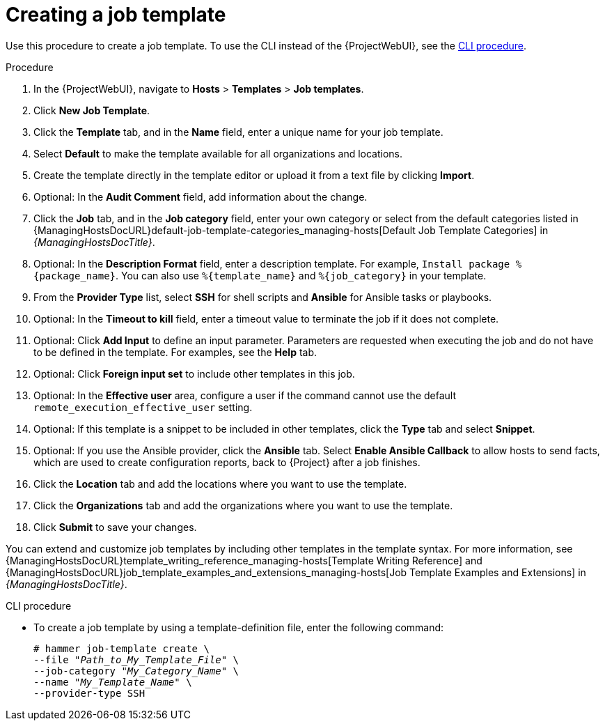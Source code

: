 [id="creating-a-job-template_{context}"]
= Creating a job template

Use this procedure to create a job template.
To use the CLI instead of the {ProjectWebUI}, see the xref:cli-creating-a-job-template_{context}[].

.Procedure
. In the {ProjectWebUI}, navigate to *Hosts* > *Templates* > *Job templates*.
. Click *New Job Template*.
. Click the *Template* tab, and in the *Name* field, enter a unique name for your job template.
. Select *Default* to make the template available for all organizations and locations.
. Create the template directly in the template editor or upload it from a text file by clicking *Import*.
. Optional: In the *Audit Comment* field, add information about the change.
. Click the *Job* tab, and in the *Job category* field, enter your own category or select from the default categories listed in {ManagingHostsDocURL}default-job-template-categories_managing-hosts[Default Job Template Categories] in _{ManagingHostsDocTitle}_.
. Optional: In the *Description Format* field, enter a description template.
For example, `Install package %\{package_name}`.
You can also use `%\{template_name}` and `%\{job_category}` in your template.
. From the *Provider Type* list, select *SSH* for shell scripts and *Ansible* for Ansible tasks or playbooks.
. Optional: In the *Timeout to kill* field, enter a timeout value to terminate the job if it does not complete.
. Optional: Click *Add Input* to define an input parameter.
Parameters are requested when executing the job and do not have to be defined in the template.
For examples, see the *Help* tab.
. Optional: Click *Foreign input set* to include other templates in this job.
. Optional: In the *Effective user* area, configure a user if the command cannot use the default `remote_execution_effective_user` setting.
. Optional: If this template is a snippet to be included in other templates, click the *Type* tab and select *Snippet*.
. Optional: If you use the Ansible provider, click the *Ansible* tab.
Select *Enable Ansible Callback* to allow hosts to send facts, which are used to create configuration reports, back to {Project} after a job finishes.
. Click the *Location* tab and add the locations where you want to use the template.
. Click the *Organizations* tab and add the organizations where you want to use the template.
. Click *Submit* to save your changes.

You can extend and customize job templates by including other templates in the template syntax.
For more information, see {ManagingHostsDocURL}template_writing_reference_managing-hosts[Template Writing Reference] and {ManagingHostsDocURL}job_template_examples_and_extensions_managing-hosts[Job Template Examples and Extensions] in _{ManagingHostsDocTitle}_.

[id="cli-creating-a-job-template_{context}"]
.CLI procedure
* To create a job template by using a template-definition file, enter the following command:
+
[options="nowrap", subs="+quotes,attributes"]
----
# hammer job-template create \
--file "_Path_to_My_Template_File_" \
--job-category "_My_Category_Name_" \
--name "_My_Template_Name_" \
--provider-type SSH
----
